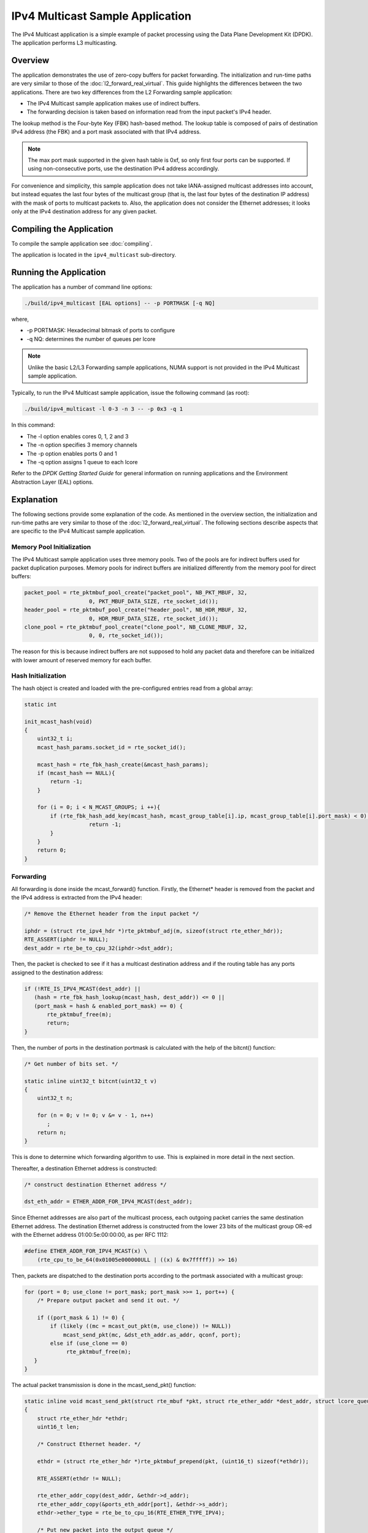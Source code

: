 ..  SPDX-License-Identifier: BSD-3-Clause
    Copyright(c) 2010-2014 Intel Corporation.

IPv4 Multicast Sample Application
=================================

The IPv4 Multicast application is a simple example of packet processing
using the Data Plane Development Kit (DPDK).
The application performs L3 multicasting.

Overview
--------

The application demonstrates the use of zero-copy buffers for packet forwarding.
The initialization and run-time paths are very similar to those of the :doc:`l2_forward_real_virtual`.
This guide highlights the differences between the two applications.
There are two key differences from the L2 Forwarding sample application:

*   The IPv4 Multicast sample application makes use of indirect buffers.

*   The forwarding decision is taken based on information read from the input packet's IPv4 header.

The lookup method is the Four-byte Key (FBK) hash-based method.
The lookup table is composed of pairs of destination IPv4 address (the FBK)
and a port mask associated with that IPv4 address.

.. note::

    The max port mask supported in the given hash table is 0xf, so only first
    four ports can be supported.
    If using non-consecutive ports, use the destination IPv4 address accordingly.

For convenience and simplicity, this sample application does not take IANA-assigned multicast addresses into account,
but instead equates the last four bytes of the multicast group (that is, the last four bytes of the destination IP address)
with the mask of ports to multicast packets to.
Also, the application does not consider the Ethernet addresses;
it looks only at the IPv4 destination address for any given packet.

Compiling the Application
-------------------------

To compile the sample application see :doc:`compiling`.

The application is located in the ``ipv4_multicast`` sub-directory.

Running the Application
-----------------------

The application has a number of command line options:

.. code-block:: console

    ./build/ipv4_multicast [EAL options] -- -p PORTMASK [-q NQ]

where,

*   -p PORTMASK: Hexadecimal bitmask of ports to configure

*   -q NQ: determines the number of queues per lcore

.. note::

    Unlike the basic L2/L3 Forwarding sample applications,
    NUMA support is not provided in the IPv4 Multicast sample application.

Typically, to run the IPv4 Multicast sample application, issue the following command (as root):

.. code-block:: console

    ./build/ipv4_multicast -l 0-3 -n 3 -- -p 0x3 -q 1

In this command:

*   The -l option enables cores 0, 1, 2 and 3

*   The -n option specifies 3 memory channels

*   The -p option enables ports 0 and 1

*   The -q option assigns 1 queue to each lcore

Refer to the *DPDK Getting Started Guide* for general information on running applications
and the Environment Abstraction Layer (EAL) options.

Explanation
-----------

The following sections provide some explanation of the code.
As mentioned in the overview section,
the initialization and run-time paths are very similar to those of the :doc:`l2_forward_real_virtual`.
The following sections describe aspects that are specific to the IPv4 Multicast sample application.

Memory Pool Initialization
~~~~~~~~~~~~~~~~~~~~~~~~~~

The IPv4 Multicast sample application uses three memory pools.
Two of the pools are for indirect buffers used for packet duplication purposes.
Memory pools for indirect buffers are initialized differently from the memory pool for direct buffers:

.. code-block:: c

    packet_pool = rte_pktmbuf_pool_create("packet_pool", NB_PKT_MBUF, 32,
			0, PKT_MBUF_DATA_SIZE, rte_socket_id());
    header_pool = rte_pktmbuf_pool_create("header_pool", NB_HDR_MBUF, 32,
			0, HDR_MBUF_DATA_SIZE, rte_socket_id());
    clone_pool = rte_pktmbuf_pool_create("clone_pool", NB_CLONE_MBUF, 32,
			0, 0, rte_socket_id());

The reason for this is because indirect buffers are not supposed to hold any packet data and
therefore can be initialized with lower amount of reserved memory for each buffer.

Hash Initialization
~~~~~~~~~~~~~~~~~~~

The hash object is created and loaded with the pre-configured entries read from a global array:

.. code-block:: c

    static int

    init_mcast_hash(void)
    {
        uint32_t i;
        mcast_hash_params.socket_id = rte_socket_id();

        mcast_hash = rte_fbk_hash_create(&mcast_hash_params);
        if (mcast_hash == NULL){
            return -1;
        }

        for (i = 0; i < N_MCAST_GROUPS; i ++){
            if (rte_fbk_hash_add_key(mcast_hash, mcast_group_table[i].ip, mcast_group_table[i].port_mask) < 0) {
		        return -1;
            }
        }
        return 0;
    }

Forwarding
~~~~~~~~~~

All forwarding is done inside the mcast_forward() function.
Firstly, the Ethernet* header is removed from the packet and the IPv4 address is extracted from the IPv4 header:

.. code-block:: c

    /* Remove the Ethernet header from the input packet */

    iphdr = (struct rte_ipv4_hdr *)rte_pktmbuf_adj(m, sizeof(struct rte_ether_hdr));
    RTE_ASSERT(iphdr != NULL);
    dest_addr = rte_be_to_cpu_32(iphdr->dst_addr);

Then, the packet is checked to see if it has a multicast destination address and
if the routing table has any ports assigned to the destination address:

.. code-block:: c

    if (!RTE_IS_IPV4_MCAST(dest_addr) ||
       (hash = rte_fbk_hash_lookup(mcast_hash, dest_addr)) <= 0 ||
       (port_mask = hash & enabled_port_mask) == 0) {
           rte_pktmbuf_free(m);
           return;
    }

Then, the number of ports in the destination portmask is calculated with the help of the bitcnt() function:

.. code-block:: c

    /* Get number of bits set. */

    static inline uint32_t bitcnt(uint32_t v)
    {
        uint32_t n;

        for (n = 0; v != 0; v &= v - 1, n++)
           ;
        return n;
    }

This is done to determine which forwarding algorithm to use.
This is explained in more detail in the next section.

Thereafter, a destination Ethernet address is constructed:

.. code-block:: c

    /* construct destination Ethernet address */

    dst_eth_addr = ETHER_ADDR_FOR_IPV4_MCAST(dest_addr);

Since Ethernet addresses are also part of the multicast process, each outgoing packet carries the same destination Ethernet address.
The destination Ethernet address is constructed from the lower 23 bits of the multicast group OR-ed
with the Ethernet address 01:00:5e:00:00:00, as per RFC 1112:

.. code-block:: c

    #define ETHER_ADDR_FOR_IPV4_MCAST(x) \
        (rte_cpu_to_be_64(0x01005e000000ULL | ((x) & 0x7fffff)) >> 16)

Then, packets are dispatched to the destination ports according to the portmask associated with a multicast group:

.. code-block:: c

    for (port = 0; use_clone != port_mask; port_mask >>= 1, port++) {
        /* Prepare output packet and send it out. */

        if ((port_mask & 1) != 0) {
            if (likely ((mc = mcast_out_pkt(m, use_clone)) != NULL))
                mcast_send_pkt(mc, &dst_eth_addr.as_addr, qconf, port);
            else if (use_clone == 0)
                 rte_pktmbuf_free(m);
       }
    }

The actual packet transmission is done in the mcast_send_pkt() function:

.. code-block:: c

    static inline void mcast_send_pkt(struct rte_mbuf *pkt, struct rte_ether_addr *dest_addr, struct lcore_queue_conf *qconf, uint16_t port)
    {
        struct rte_ether_hdr *ethdr;
        uint16_t len;

        /* Construct Ethernet header. */

        ethdr = (struct rte_ether_hdr *)rte_pktmbuf_prepend(pkt, (uint16_t) sizeof(*ethdr));

        RTE_ASSERT(ethdr != NULL);

        rte_ether_addr_copy(dest_addr, &ethdr->d_addr);
        rte_ether_addr_copy(&ports_eth_addr[port], &ethdr->s_addr);
        ethdr->ether_type = rte_be_to_cpu_16(RTE_ETHER_TYPE_IPV4);

        /* Put new packet into the output queue */

        len = qconf->tx_mbufs[port].len;
        qconf->tx_mbufs[port].m_table[len] = pkt;
        qconf->tx_mbufs[port].len = ++len;

        /* Transmit packets */

        if (unlikely(MAX_PKT_BURST == len))
            send_burst(qconf, port);
    }

Buffer Cloning
~~~~~~~~~~~~~~

This is the most important part of the application since it demonstrates the use of zero- copy buffer cloning.
There are two approaches for creating the outgoing packet and although both are based on the data zero-copy idea,
there are some differences in the detail.

The first approach creates a clone of the input packet, for example,
walk though all segments of the input packet and for each of segment,
create a new buffer and attach that new buffer to the segment
(refer to rte_pktmbuf_clone() in the rte_mbuf library for more details).
A new buffer is then allocated for the packet header and is prepended to the cloned buffer.

The second approach does not make a clone, it just increments the reference counter for all input packet segment,
allocates a new buffer for the packet header and prepends it to the input packet.

Basically, the first approach reuses only the input packet's data, but creates its own copy of packet's metadata.
The second approach reuses both input packet's data and metadata.

The advantage of first approach is that each outgoing packet has its own copy of the metadata,
so we can safely modify the data pointer of the input packet.
That allows us to skip creation if the output packet is for the last destination port
and instead modify input packet's header in place.
For example, for N destination ports, we need to invoke mcast_out_pkt() (N-1) times.

The advantage of the second approach is that there is less work to be done for each outgoing packet,
that is, the "clone" operation is skipped completely.
However, there is a price to pay.
The input packet's metadata must remain intact, so for N destination ports,
we need to invoke mcast_out_pkt() (N) times.

Therefore, for a small number of outgoing ports (and segments in the input packet),
first approach is faster.
As the number of outgoing ports (and/or input segments) grows, the second approach becomes more preferable.

Depending on the number of segments or the number of ports in the outgoing portmask,
either the first (with cloning) or the second (without cloning) approach is taken:

.. code-block:: c

    use_clone = (port_num <= MCAST_CLONE_PORTS && m->pkt.nb_segs <= MCAST_CLONE_SEGS);

It is the mcast_out_pkt() function that performs the packet duplication (either with or without actually cloning the buffers):

.. code-block:: c

    static inline struct rte_mbuf *mcast_out_pkt(struct rte_mbuf *pkt, int use_clone)
    {
        struct rte_mbuf *hdr;

        /* Create new mbuf for the header. */

        if (unlikely ((hdr = rte_pktmbuf_alloc(header_pool)) == NULL))
            return NULL;

        /* If requested, then make a new clone packet. */

        if (use_clone != 0 && unlikely ((pkt = rte_pktmbuf_clone(pkt, clone_pool)) == NULL)) {
            rte_pktmbuf_free(hdr);
            return NULL;
        }

        /* prepend new header */

        hdr->pkt.next = pkt;

        /* update header's fields */

        hdr->pkt.pkt_len = (uint16_t)(hdr->pkt.data_len + pkt->pkt.pkt_len);
        hdr->pkt.nb_segs = pkt->pkt.nb_segs + 1;

        /* copy metadata from source packet */

        hdr->pkt.in_port = pkt->pkt.in_port;
        hdr->pkt.vlan_macip = pkt->pkt.vlan_macip;
        hdr->pkt.hash = pkt->pkt.hash;
        rte_mbuf_sanity_check(hdr, RTE_MBUF_PKT, 1);

        return hdr;
    }
